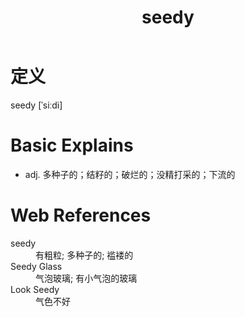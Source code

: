 #+title: seedy
#+roam_tags:英语单词

* 定义
  
seedy [ˈsiːdi]

* Basic Explains
- adj. 多种子的；结籽的；破烂的；没精打采的；下流的

* Web References
- seedy :: 有粗粒; 多种子的; 褴褛的
- Seedy Glass :: 气泡玻璃; 有小气泡的玻璃
- Look Seedy :: 气色不好
